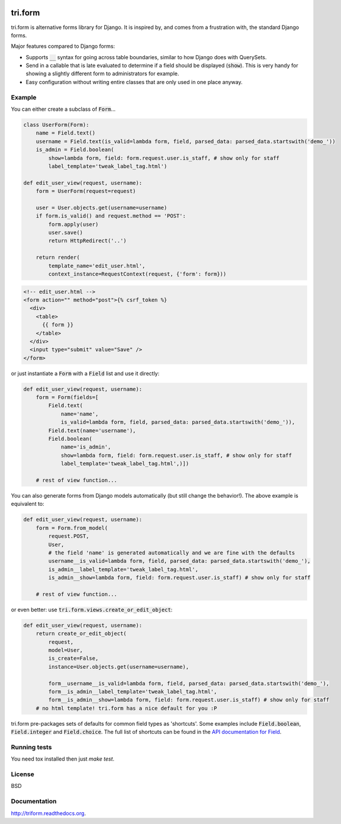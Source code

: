 .. image:: https://travis-ci.org/TriOptima/tri.form.svg?branch=master
    :target: https://travis-ci.org/TriOptima/tri.form

.. image:: http://codecov.io/github/TriOptima/tri.form/coverage.svg?branch=master
    :target: http://codecov.io/github/TriOptima/tri.form?branch=master


tri.form
==========

tri.form is alternative forms library for Django. It is inspired by, and comes from a frustration with, the standard Django forms.

Major features compared to Django forms:

- Supports :code:`__` syntax for going across table boundaries, similar to how Django does with QuerySets.
- Send in a callable that is late evaluated to determine if a field should be displayed (:code:`show`). This is very handy for showing a slightly different form to administrators for example.
- Easy configuration without writing entire classes that are only used in one place anyway.


Example
-------

You can either create a subclass of :code:`Form`...

.. code:: python

    class UserForm(Form):
        name = Field.text()
        username = Field.text(is_valid=lambda form, field, parsed_data: parsed_data.startswith('demo_'))
        is_admin = Field.boolean(
            show=lambda form, field: form.request.user.is_staff, # show only for staff
            label_template='tweak_label_tag.html')

    def edit_user_view(request, username):
        form = UserForm(request=request)

        user = User.objects.get(username=username)
        if form.is_valid() and request.method == 'POST':
            form.apply(user)
            user.save()
            return HttpRedirect('..')

        return render(
            template_name='edit_user.html',
            context_instance=RequestContext(request, {'form': form}))

.. code:: html

    <!-- edit_user.html -->
    <form action="" method="post">{% csrf_token %}
      <div>
        <table>
          {{ form }}
        </table>
      </div>
      <input type="submit" value="Save" />
    </form>

or just instantiate a :code:`Form` with a :code:`Field` list and use it directly:

.. code:: python

    def edit_user_view(request, username):
        form = Form(fields=[
            Field.text(
                name='name',
                is_valid=lambda form, field, parsed_data: parsed_data.startswith('demo_')),
            Field.text(name='username'),
            Field.boolean(
                name='is_admin',
                show=lambda form, field: form.request.user.is_staff, # show only for staff
                label_template='tweak_label_tag.html',)])

        # rest of view function...


You can also generate forms from Django models automatically (but still change the behavior!). The above example
is equivalent to:

.. code:: python

    def edit_user_view(request, username):
        form = Form.from_model(
            request.POST,
            User,
            # the field 'name' is generated automatically and we are fine with the defaults
            username__is_valid=lambda form, field, parsed_data: parsed_data.startswith('demo_'),
            is_admin__label_template='tweak_label_tag.html',
            is_admin__show=lambda form, field: form.request.user.is_staff) # show only for staff

        # rest of view function...

or even better: use :code:`tri.form.views.create_or_edit_object`:

.. code:: python

    def edit_user_view(request, username):
        return create_or_edit_object(
            request,
            model=User,
            is_create=False,
            instance=User.objects.get(username=username),

            form__username__is_valid=lambda form, field, parsed_data: parsed_data.startswith('demo_'),
            form__is_admin__label_template='tweak_label_tag.html',
            form__is_admin__show=lambda form, field: form.request.user.is_staff) # show only for staff
        # no html template! tri.form has a nice default for you :P

tri.form pre-packages sets of defaults for common field types as 'shortcuts'. Some examples include :code:`Field.boolean`,
:code:`Field.integer` and :code:`Field.choice`. The full list of shortcuts can be found in the `API documentation for Field <api.html#tri.form.Field>`_.


Running tests
-------------

You need tox installed then just `make test`.


License
-------

BSD


Documentation
-------------

http://triform.readthedocs.org.
